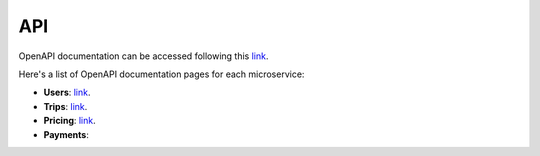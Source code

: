 API
===

OpenAPI documentation can be accessed following this `link <https://g4-fiuber.herokuapp.com/docs>`__.

Here's a list of OpenAPI documentation pages for each microservice:

- **Users**: `link <https://g4-fiuber-service-users.herokuapp.com/docs>`__.
- **Trips**: `link <https://g4-fiuber-service-trips.herokuapp.com/docs>`__.
- **Pricing**: `link <https://g4-fiuber-service-pricing.herokuapp.com/docs>`__.
- **Payments**: 